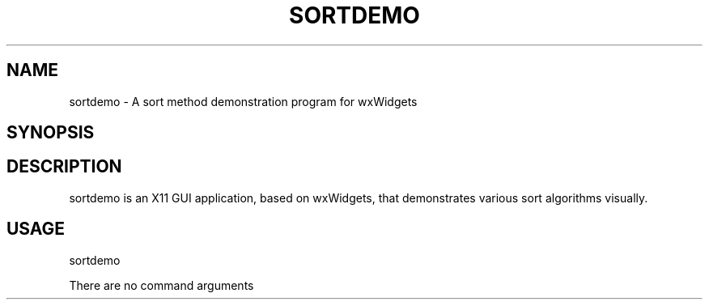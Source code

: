 .TH SORTDEMO 1 "August 8, 2020" 1.1 sortdemo \" -*- nroff -*-
.SH NAME
sortdemo \- A sort method demonstration program for wxWidgets

.SH SYNOPSIS


.SH DESCRIPTION

sortdemo is an X11 GUI application, based on wxWidgets, that demonstrates
various sort algorithms visually.


.SH USAGE
sortdemo

There are no command arguments



